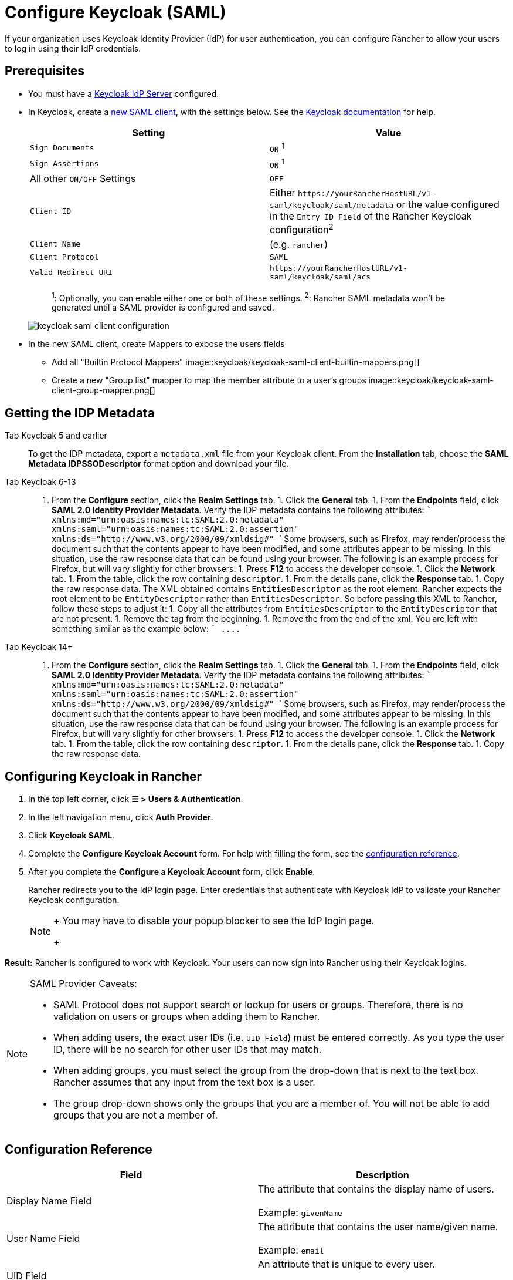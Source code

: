 = Configure Keycloak (SAML)
:description: Create a Keycloak SAML client and configure Rancher to work with Keycloak. By the end your users will be able to sign into Rancher using their Keycloak logins

If your organization uses Keycloak Identity Provider (IdP) for user authentication, you can configure Rancher to allow your users to log in using their IdP credentials.

== Prerequisites

* You must have a https://www.keycloak.org/guides#getting-started[Keycloak IdP Server] configured.
* In Keycloak, create a https://www.keycloak.org/docs/latest/server_admin/#saml-clients[new SAML client], with the settings below. See the https://www.keycloak.org/docs/latest/server_admin/#saml-clients[Keycloak documentation] for help.
+
|===
| Setting | Value

| `Sign Documents`
| `ON` ^1^

| `Sign Assertions`
| `ON` ^1^

| All other `ON/OFF` Settings
| `OFF`

| `Client ID`
| Either `+https://yourRancherHostURL/v1-saml/keycloak/saml/metadata+` or the value configured in the `Entry ID Field` of the Rancher Keycloak configuration^2^

| `Client Name`
| +++<CLIENT_NAME>+++(e.g. `rancher`)+++</CLIENT_NAME>+++

| `Client Protocol`
| `SAML`

| `Valid Redirect URI`
| `+https://yourRancherHostURL/v1-saml/keycloak/saml/acs+`
|===
+
____
^1^: Optionally, you can enable either one or both of these settings.
^2^: Rancher SAML metadata won't be generated until a SAML provider is configured and saved.
____
+
image::keycloak/keycloak-saml-client-configuration.png[]

* In the new SAML client, create Mappers to expose the users fields
 ** Add all "Builtin Protocol Mappers"
image::keycloak/keycloak-saml-client-builtin-mappers.png[]
 ** Create a new "Group list" mapper to map the member attribute to a user's groups
image::keycloak/keycloak-saml-client-group-mapper.png[]

== Getting the IDP Metadata

[tabs]
======
Tab Keycloak 5 and earlier::
+
To get the IDP metadata, export a `metadata.xml` file from your Keycloak client. From the **Installation** tab, choose the **SAML Metadata IDPSSODescriptor** format option and download your file. 

Tab Keycloak 6-13::
+
1. From the **Configure** section, click the **Realm Settings** tab. 1. Click the **General** tab. 1. From the **Endpoints** field, click **SAML 2.0 Identity Provider Metadata**. Verify the IDP metadata contains the following attributes: ``` xmlns:md="urn:oasis:names:tc:SAML:2.0:metadata" xmlns:saml="urn:oasis:names:tc:SAML:2.0:assertion" xmlns:ds="http://www.w3.org/2000/09/xmldsig#" ``` Some browsers, such as Firefox, may render/process the document such that the contents appear to have been modified, and some attributes appear to be missing. In this situation, use the raw response data that can be found using your browser. The following is an example process for Firefox, but will vary slightly for other browsers: 1. Press **F12** to access the developer console. 1. Click the **Network** tab. 1. From the table, click the row containing `descriptor`. 1. From the details pane, click the **Response** tab. 1. Copy the raw response data. The XML obtained contains `EntitiesDescriptor` as the root element. Rancher expects the root element to be `EntityDescriptor` rather than `EntitiesDescriptor`. So before passing this XML to Rancher, follow these steps to adjust it: 1. Copy all the attributes from `EntitiesDescriptor` to the `EntityDescriptor` that are not present. 1. Remove the `+++<EntitiesDescriptor>+++` tag from the beginning. 1. Remove the `+++</EntitiesDescriptor>+++` from the end of the xml. You are left with something similar as the example below: ``` +++<EntityDescriptor xmlns="urn:oasis:names:tc:SAML:2.0:metadata" xmlns:dsig="http://www.w3.org/2000/09/xmldsig#" entityID="https://{KEYCLOAK-URL}/auth/realms/{REALM-NAME}">+++\....+++</EntityDescriptor>+++ ``` 

Tab Keycloak 14+::
+
1. From the **Configure** section, click the **Realm Settings** tab. 1. Click the **General** tab. 1. From the **Endpoints** field, click **SAML 2.0 Identity Provider Metadata**. Verify the IDP metadata contains the following attributes: ``` xmlns:md="urn:oasis:names:tc:SAML:2.0:metadata" xmlns:saml="urn:oasis:names:tc:SAML:2.0:assertion" xmlns:ds="http://www.w3.org/2000/09/xmldsig#" ``` Some browsers, such as Firefox, may render/process the document such that the contents appear to have been modified, and some attributes appear to be missing. In this situation, use the raw response data that can be found using your browser. The following is an example process for Firefox, but will vary slightly for other browsers: 1. Press **F12** to access the developer console. 1. Click the **Network** tab. 1. From the table, click the row containing `descriptor`. 1. From the details pane, click the **Response** tab. 1. Copy the raw response data.
======

== Configuring Keycloak in Rancher

. In the top left corner, click *☰ > Users & Authentication*.
. In the left navigation menu, click *Auth Provider*.
. Click *Keycloak SAML*.
. Complete the *Configure Keycloak Account* form. For help with filling the form, see the <<configuration-reference,configuration reference>>.
. After you complete the *Configure a Keycloak Account* form, click *Enable*.
+
Rancher redirects you to the IdP login page. Enter credentials that authenticate with Keycloak IdP to validate your Rancher Keycloak configuration.
+

[NOTE]
====
+
You may have to disable your popup blocker to see the IdP login page.
+
====


*Result:* Rancher is configured to work with Keycloak. Your users can now sign into Rancher using their Keycloak logins.

[NOTE]
.SAML Provider Caveats:
====

* SAML Protocol does not support search or lookup for users or groups. Therefore, there is no validation on users or groups when adding them to Rancher.
* When adding users, the exact user IDs (i.e. `UID Field`) must be entered correctly. As you type the user ID, there will be no search for other  user IDs that may match.
* When adding groups, you must select the group from the drop-down that is next to the text box. Rancher assumes that any input from the text box is a user.
* The group drop-down shows only the groups that you are a member of. You will not be able to add groups that you are not a member of.
====


== Configuration Reference

|===
| Field | Description

| Display Name Field
| The attribute that contains the display name of users. +
 +
Example: `givenName`

| User Name Field
| The attribute that contains the user name/given name. +
 +
Example: `email`

| UID Field
| An attribute that is unique to every user. +
 +
Example: `email`

| Groups Field
| Make entries for managing group memberships. +
 +
Example: `member`

| Entity ID Field
| The ID that needs to be configured as a client ID in the Keycloak client. +
 +
Default: `+https://yourRancherHostURL/v1-saml/keycloak/saml/metadata+`

| Rancher API Host
| The URL for your Rancher Server.

| Private Key / Certificate
| A key/certificate pair to create a secure shell between Rancher and your IdP.

| IDP-metadata
| The `metadata.xml` file that you exported from your IdP server.
|===

[TIP]
====

You can generate a key/certificate pair using an openssl command. For example:

openssl req -x509 -sha256 -nodes -days 365 -newkey rsa:2048 -keyout myservice.key -out myservice.cert
====


== Annex: Troubleshooting

If you are experiencing issues while testing the connection to the Keycloak server, first double-check the configuration option of your SAML client. You may also inspect the Rancher logs to help pinpointing the problem cause. Debug logs may contain more detailed information about the error. Please refer to link:../../../../faq/technical-items.adoc#how-can-i-enable-debug-logging[How can I enable debug logging] in this documentation.

=== You are not redirected to Keycloak

When you click on *Authenticate with Keycloak*, you are not redirected to your IdP.

* Verify your Keycloak client configuration.
* Make sure `Force Post Binding` set to `OFF`.

=== Forbidden message displayed after IdP login

You are correctly redirected to your IdP login page and you are able to enter your credentials, however you get a `Forbidden` message afterwards.

* Check the Rancher debug log.
* If the log displays `ERROR: either the Response or Assertion must be signed`, make sure either `Sign Documents` or `Sign assertions` is set to `ON` in your Keycloak client.

=== HTTP 502 when trying to access /v1-saml/keycloak/saml/metadata

This is usually due to the metadata not being created until a SAML provider is configured.
Try configuring and saving keycloak as your SAML provider and then accessing the metadata.

=== Keycloak Error: "We're sorry, failed to process response"

* Check your Keycloak log.
* If the log displays `failed: org.keycloak.common.VerificationException: Client does not have a public key`, set `Encrypt Assertions` to `OFF` in your Keycloak client.

=== Keycloak Error: "We're sorry, invalid requester"

* Check your Keycloak log.
* If the log displays `request validation failed: org.keycloak.common.VerificationException: SigAlg was null`, set `Client Signature Required` to `OFF` in your Keycloak client.

